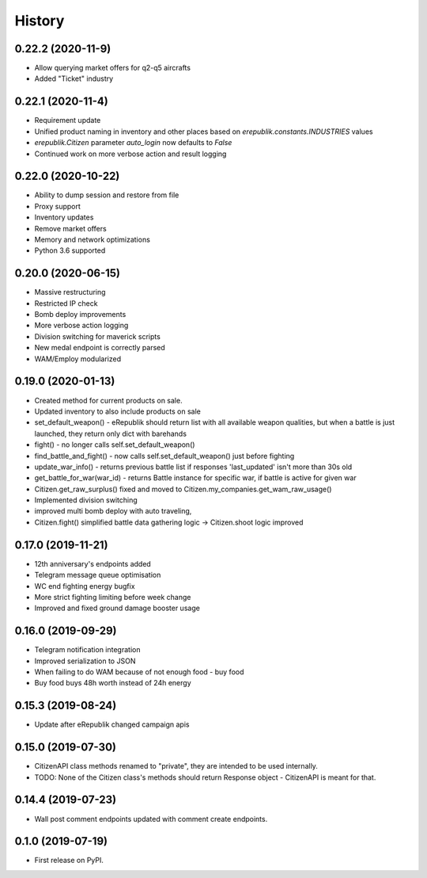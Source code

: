 =======
History
=======

0.22.2 (2020-11-9)
-------------------
* Allow querying market offers for q2-q5 aircrafts
* Added "Ticket" industry

0.22.1 (2020-11-4)
-------------------
* Requirement update
* Unified product naming in inventory and other places based on `erepublik.constants.INDUSTRIES` values
* `erepublik.Citizen` parameter `auto_login` now defaults to `False`
* Continued work on more verbose action and result logging

0.22.0 (2020-10-22)
-------------------
* Ability to dump session and restore from file
* Proxy support
* Inventory updates
* Remove market offers
* Memory and network optimizations
* Python 3.6 supported

0.20.0 (2020-06-15)
-------------------
* Massive restructuring
* Restricted IP check
* Bomb deploy improvements
* More verbose action logging
* Division switching for maverick scripts
* New medal endpoint is correctly parsed
* WAM/Employ modularized


0.19.0 (2020-01-13)
-------------------
* Created method for current products on sale.
* Updated inventory to also include products on sale
* set_default_weapon() - eRepublik should return list with all available weapon qualities, but when a battle is just launched, they return only dict with barehands
* fight() - no longer calls self.set_default_weapon()
* find_battle_and_fight() - now calls self.set_default_weapon() just before fighting
* update_war_info() - returns previous battle list if responses 'last_updated' isn't more than 30s old
* get_battle_for_war(war_id) - returns Battle instance for specific war, if battle is active for given war
* Citizen.get_raw_surplus() fixed and moved to Citizen.my_companies.get_wam_raw_usage()
* Implemented division switching
* improved multi bomb deploy with auto traveling,
* Citizen.fight() simplified battle data gathering logic -> Citizen.shoot logic improved


0.17.0 (2019-11-21)
-------------------

* 12th anniversary's endpoints added
* Telegram message queue optimisation
* WC end fighting energy bugfix
* More strict fighting limiting before week change
* Improved and fixed ground damage booster usage


0.16.0 (2019-09-29)
-------------------

* Telegram notification integration
* Improved serialization to JSON
* When failing to do WAM because of not enough food - buy food
* Buy food buys 48h worth instead of 24h energy


0.15.3 (2019-08-24)
-------------------

* Update after eRepublik changed campaign apis


0.15.0 (2019-07-30)
-------------------

* CitizenAPI class methods renamed to "private", they are intended to be used internally.
* TODO: None of the Citizen class's methods should return Response object - CitizenAPI is meant for that.


0.14.4 (2019-07-23)
-------------------

* Wall post comment endpoints updated with comment create endpoints.


0.1.0 (2019-07-19)
------------------

* First release on PyPI.
